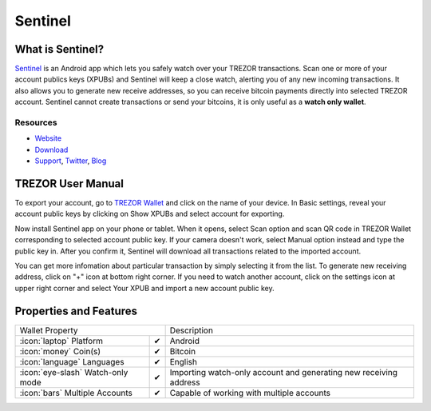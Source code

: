 Sentinel
========

.. image:: images/sentinel_logo.png


What is Sentinel?
-------------------------

`Sentinel <https://samouraiwallet.com/sentinel.html>`_ is an Android app which lets you safely watch over your TREZOR transactions.
Scan one or more of your account publics keys (XPUBs) and Sentinel will keep a close watch, alerting you of any new incoming transactions.
It also allows you to generate new receive addresses, so you can receive bitcoin payments directly into selected TREZOR account.
Sentinel cannot create transactions or send your bitcoins, it is only useful as a **watch only wallet**.

Resources
^^^^^^^^^

- `Website <https://samouraiwallet.com/sentinel.html>`_
- `Download <https://play.google.com/store/apps/details?id=com.samourai.sentinel>`_
- `Support <mailto:wallet@samouraiwallet.com>`_, `Twitter <https://twitter.com/samouraiwallet>`_, `Blog <http://blog.samouraiwallet.com>`_

TREZOR User Manual
------------------

To export your account, go to `TREZOR Wallet <https://wallet.trezor.io>`_ and click on the name of your device.
In Basic settings, reveal your account public keys by clicking on Show XPUBs and select account for exporting.

.. image:: images/coinsimple-trezorwallet01.png

Now install Sentinel app on your phone or tablet. When it opens, select Scan option and scan QR code in TREZOR Wallet corresponding to selected account public key.
If your camera doesn't work, select Manual option instead and type the public key in. After you confirm it, Sentinel will download all transactions
related to the imported account.

.. image:: images/sentinel01.png
         :scale: 75 %

You can get more infomation about particular transaction by simply selecting it from the list. To generate new receiving address, click on "+" icon at bottom right corner.
If you need to watch another account, click on the settings icon at upper right corner and select Your XPUB and import a new account public key. 

Properties and Features
-----------------------

=================================================== =================== ===========================================================================================================
Wallet Property                                                         Description
----------------------------------------------------------------------- -----------------------------------------------------------------------------------------------------------
:icon:`laptop` Platform                             ✔                   Android
:icon:`money` Coin(s)                               ✔                   Bitcoin
:icon:`language` Languages                          ✔                   English
:icon:`eye-slash` Watch-only mode                   ✔                   Importing watch-only account and generating new receiving address
:icon:`bars` Multiple Accounts                      ✔                   Capable of working with multiple accounts
=================================================== =================== ===========================================================================================================
